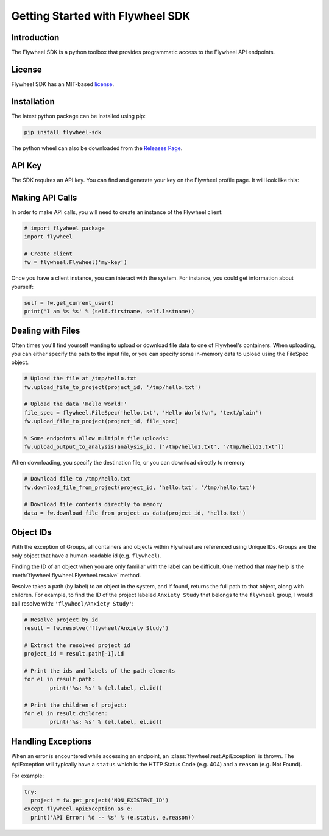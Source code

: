 Getting Started with Flywheel SDK
*********************************

Introduction
------------
The Flywheel SDK is a python toolbox that provides programmatic 
access to the Flywheel API endpoints.

License
-------
Flywheel SDK has an MIT-based `license <https://github.com/flywheel-io/core/blob/master/LICENSE>`_.

Installation
------------
The latest python package can be installed using pip:

.. code-block:: bash

	pip install flywheel-sdk

The python wheel can also be downloaded from the `Releases Page <https://github.com/flywheel-io/core/releases>`_.

API Key
-------
The SDK requires an API key. You can find and generate your key on the Flywheel profile page. It will look like this:

.. image:: //core/static/images/api-key.png

Making API Calls
----------------
In order to make API calls, you will need to create an instance of the Flywheel client:

.. code-block:: python

	# import flywheel package
	import flywheel

	# Create client
	fw = flywheel.Flywheel('my-key')

Once you have a client instance, you can interact with the system. For instance, you could get information about yourself:

.. code-block:: python

	self = fw.get_current_user()
	print('I am %s %s' % (self.firstname, self.lastname))

.. _dealing-with-files:

Dealing with Files
------------------
Often times you'll find yourself wanting to upload or download file data to one of Flywheel's containers. When uploading,
you can either specify the path to the input file, or you can specify some in-memory data to upload using the FileSpec object.

.. code-block:: python

	# Upload the file at /tmp/hello.txt
	fw.upload_file_to_project(project_id, '/tmp/hello.txt')

	# Upload the data 'Hello World!'
	file_spec = flywheel.FileSpec('hello.txt', 'Hello World!\n', 'text/plain')
	fw.upload_file_to_project(project_id, file_spec)

	% Some endpoints allow multiple file uploads:
	fw.upload_output_to_analysis(analysis_id, ['/tmp/hello1.txt', '/tmp/hello2.txt'])

When downloading, you specify the destination file, or you can download directly to memory

.. code-block:: python

	# Download file to /tmp/hello.txt
	fw.download_file_from_project(project_id, 'hello.txt', '/tmp/hello.txt')

	# Download file contents directly to memory
	data = fw.download_file_from_project_as_data(project_id, 'hello.txt')

Object IDs
----------
With the exception of Groups, all containers and objects within Flywheel are referenced using Unique IDs.
Groups are the only object that have a human-readable id (e.g. ``flywheel``).

Finding the ID of an object when you are only familiar with the label can be difficult. One method that may 
help is the :meth:`flywheel.flywheel.Flywheel.resolve` method.

Resolve takes a path (by label) to an object in the system, and if found, returns the full path to that object,
along with children. For example, to find the ID of the project labeled ``Anxiety Study`` that belongs to the ``flywheel`` 
group, I would call resolve with: ``'flywheel/Anxiety Study'``:

.. code-block:: python

	# Resolve project by id
	result = fw.resolve('flywheel/Anxiety Study')

	# Extract the resolved project id
	project_id = result.path[-1].id

	# Print the ids and labels of the path elements
	for el in result.path:
		print('%s: %s' % (el.label, el.id))

	# Print the children of project:
	for el in result.children:
		print('%s: %s' % (el.label, el.id))

Handling Exceptions
-------------------
When an error is encountered while accessing an endpoint, an :class:`flywheel.rest.ApiException` is thrown. 
The ApiException will typically have a ``status`` which is the HTTP Status Code (e.g. 404) and a ``reason`` 
(e.g. Not Found).

For example:

.. code-block:: python

	try:
	  project = fw.get_project('NON_EXISTENT_ID')
	except flywheel.ApiException as e:
	  print('API Error: %d -- %s' % (e.status, e.reason))
